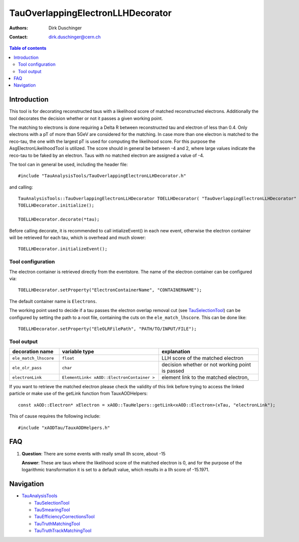 ==================================
TauOverlappingElectronLLHDecorator
==================================

:authors: Dirk Duschinger
:contact: dirk.duschinger@cern.ch

.. contents:: Table of contents

------------
Introduction
------------

This tool is for decorating reconstructed taus with a likelihood score of
matched reconstructed electrons. Additionally the tool decorates the decision
whether or not it passes a given working point.

The matching to electrons is done requiring a Delta R between reconstructed tau
and electron of less than 0.4. Only electrons with a pT of more than 5GeV are
considered for the matching. In case more than one electron is matched to the
reco-tau, the one with the largest pT is used for computing the likelihood
score. For this purpose the AsgElectronLikelihoodTool is utilized. The score
should in general be between -4 and 2, where large values indicate the reco-tau
to be faked by an electron. Taus with no matched electron are assigned a value
of -4.

The tool can in general be used, including the header file::

  #include "TauAnalysisTools/TauOverlappingElectronLLHDecorator.h"

and calling::

  TauAnalysisTools::TauOverlappingElectronLLHDecorator TOELLHDecorator( "TauOverlappingElectronLLHDecorator" );
  TOELLHDecorator.initialize();

  TOELLHDecorator.decorate(*tau);

Before calling decorate, it is recommended to call intializeEvent() in each new
event, otherwise the electron container will be retrieved for each tau, which
is overhead and much slower::

  TOELLHDecorator.initializeEvent();

Tool configuration
------------------

The electron container is retrieved directly from the eventstore. The name of
the electron container can be configured via::

  TOELLHDecorator.setProperty("ElectronContainerName", "CONTAINERNAME");

The default container name is ``Electrons``.

The working point used to decide if a tau passes the electron overlap removal
cut (see `TauSelectionTool <README-TauSelectionTool.rst>`_) can be configured by
setting the path to a root file, containing the cuts on the
``ele_match_lhscore``. This can be done like::

  TOELLHDecorator.setProperty("EleOLRFilePath", "PATH/TO/INPUT/FILE");

Tool output
-----------

.. list-table::
   :header-rows: 1
   :widths: 10 20 20
   
   * - decoration name
     - variable type
     - explanation
     
   * - ``ele_match_lhscore``
     - ``float``
     - LLH score of the matched electron

   * - ``ele_olr_pass``
     - ``char``
     - decision whether or not working point is passed 

   * - ``electronLink``
     - ``ElementLink< xAOD::ElectronContainer >``
     - element link to the matched electron,


If you want to retrieve the matched electron please check the validity of this
link before trying to access the linked particle or make use of the getLink
function from TauxAODHelpers::

  const xAOD::Electron* xElectron = xAOD::TauHelpers::getLink<xAOD::Electron>(xTau, "electronLink");

This of cause requires the following include::

  #include "xAODTau/TauxAODHelpers.h"

---
FAQ
---

#. **Question**: There are some events with really small llh score, about -15

   **Answer**: These are taus where the likelihood score of the matched electron is
   0, and for the purpose of the logarithmic transformation it is set to a default
   value, which results in a llh score of -15.1971.

----------
Navigation
----------

* `TauAnalysisTools <../README.rst>`_

  * `TauSelectionTool <README-TauSelectionTool.rst>`_
  * `TauSmearingTool <README-TauSmearingTool.rst>`_
  * `TauEfficiencyCorrectionsTool <README-TauEfficiencyCorrectionsTool.rst>`_
  * `TauTruthMatchingTool <README-TauTruthMatchingTool.rst>`_
  * `TauTruthTrackMatchingTool <README-TauTruthTrackMatchingTool.rst>`_
